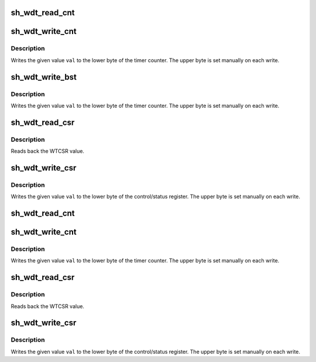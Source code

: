 .. -*- coding: utf-8; mode: rst -*-
.. src-file: arch/sh/include/asm/watchdog.h

.. _`sh_wdt_read_cnt`:

sh_wdt_read_cnt
===============

.. c:function:: __u32 sh_wdt_read_cnt( void)

    Read from Counter Reads back the WTCNT value.

    :param  void:
        no arguments

.. _`sh_wdt_write_cnt`:

sh_wdt_write_cnt
================

.. c:function:: void sh_wdt_write_cnt(__u32 val)

    Write to Counter

    :param __u32 val:
        Value to write

.. _`sh_wdt_write_cnt.description`:

Description
-----------

Writes the given value \ ``val``\  to the lower byte of the timer counter.
The upper byte is set manually on each write.

.. _`sh_wdt_write_bst`:

sh_wdt_write_bst
================

.. c:function:: void sh_wdt_write_bst(__u32 val)

    Write to Counter

    :param __u32 val:
        Value to write

.. _`sh_wdt_write_bst.description`:

Description
-----------

Writes the given value \ ``val``\  to the lower byte of the timer counter.
The upper byte is set manually on each write.

.. _`sh_wdt_read_csr`:

sh_wdt_read_csr
===============

.. c:function:: __u32 sh_wdt_read_csr( void)

    Read from Control/Status Register

    :param  void:
        no arguments

.. _`sh_wdt_read_csr.description`:

Description
-----------

Reads back the WTCSR value.

.. _`sh_wdt_write_csr`:

sh_wdt_write_csr
================

.. c:function:: void sh_wdt_write_csr(__u32 val)

    Write to Control/Status Register

    :param __u32 val:
        Value to write

.. _`sh_wdt_write_csr.description`:

Description
-----------

Writes the given value \ ``val``\  to the lower byte of the control/status
register. The upper byte is set manually on each write.

.. _`sh_wdt_read_cnt`:

sh_wdt_read_cnt
===============

.. c:function:: __u8 sh_wdt_read_cnt( void)

    Read from Counter Reads back the WTCNT value.

    :param  void:
        no arguments

.. _`sh_wdt_write_cnt`:

sh_wdt_write_cnt
================

.. c:function:: void sh_wdt_write_cnt(__u8 val)

    Write to Counter

    :param __u8 val:
        Value to write

.. _`sh_wdt_write_cnt.description`:

Description
-----------

Writes the given value \ ``val``\  to the lower byte of the timer counter.
The upper byte is set manually on each write.

.. _`sh_wdt_read_csr`:

sh_wdt_read_csr
===============

.. c:function:: __u8 sh_wdt_read_csr( void)

    Read from Control/Status Register

    :param  void:
        no arguments

.. _`sh_wdt_read_csr.description`:

Description
-----------

Reads back the WTCSR value.

.. _`sh_wdt_write_csr`:

sh_wdt_write_csr
================

.. c:function:: void sh_wdt_write_csr(__u8 val)

    Write to Control/Status Register

    :param __u8 val:
        Value to write

.. _`sh_wdt_write_csr.description`:

Description
-----------

Writes the given value \ ``val``\  to the lower byte of the control/status
register. The upper byte is set manually on each write.

.. This file was automatic generated / don't edit.

